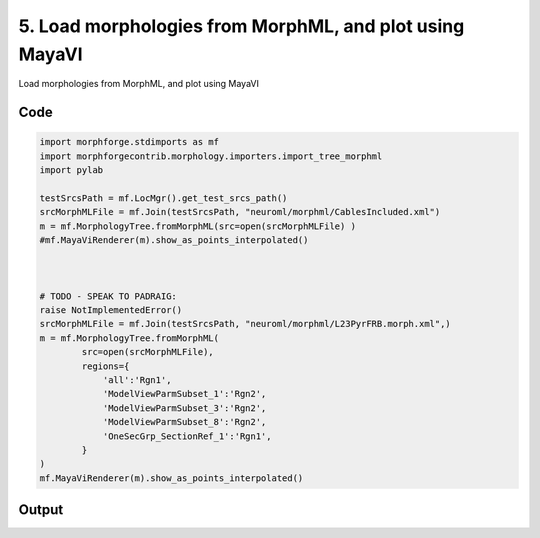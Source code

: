 
5. Load morphologies from MorphML, and plot using MayaVI
========================================================


Load morphologies from MorphML, and plot using MayaVI

Code
~~~~

.. code-block:: python

    
    
    
    import morphforge.stdimports as mf
    import morphforgecontrib.morphology.importers.import_tree_morphml
    import pylab
    
    testSrcsPath = mf.LocMgr().get_test_srcs_path()
    srcMorphMLFile = mf.Join(testSrcsPath, "neuroml/morphml/CablesIncluded.xml")
    m = mf.MorphologyTree.fromMorphML(src=open(srcMorphMLFile) )
    #mf.MayaViRenderer(m).show_as_points_interpolated()
    
    
    
    # TODO - SPEAK TO PADRAIG:
    raise NotImplementedError()
    srcMorphMLFile = mf.Join(testSrcsPath, "neuroml/morphml/L23PyrFRB.morph.xml",)
    m = mf.MorphologyTree.fromMorphML(
            src=open(srcMorphMLFile),
            regions={
                'all':'Rgn1',
                'ModelViewParmSubset_1':'Rgn2',
                'ModelViewParmSubset_3':'Rgn2',
                'ModelViewParmSubset_8':'Rgn2',
                'OneSecGrp_SectionRef_1':'Rgn1',
            }
    )
    mf.MayaViRenderer(m).show_as_points_interpolated()
    
    
    
    
    








Output
~~~~~~

.. code-block:: bash

        




